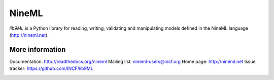 ======
NineML
======

`lib9ML` is a Python library for reading, writing, validating and manipulating
models defined in the NineML language (http://nineml.net).

More information
----------------

Documentation: http://readthedocs.org/nineml
Mailing list: nineml-users@incf.org
Home page: http://nineml.net
Issue tracker: https://github.com/INCF/lib9ML

.. image:: https://travis-ci.org/INCF/lib9ML.png?branch=master
   :target: https://travis-ci.org/INCF/lib9ML
   :alt: Unit Test Status
.. image:: https://coveralls.io/repos/INCF/lib9ML/badge.png
   :target: https://coveralls.io/r/INCF/lib9ML
   :alt: Unit Test Coverage
